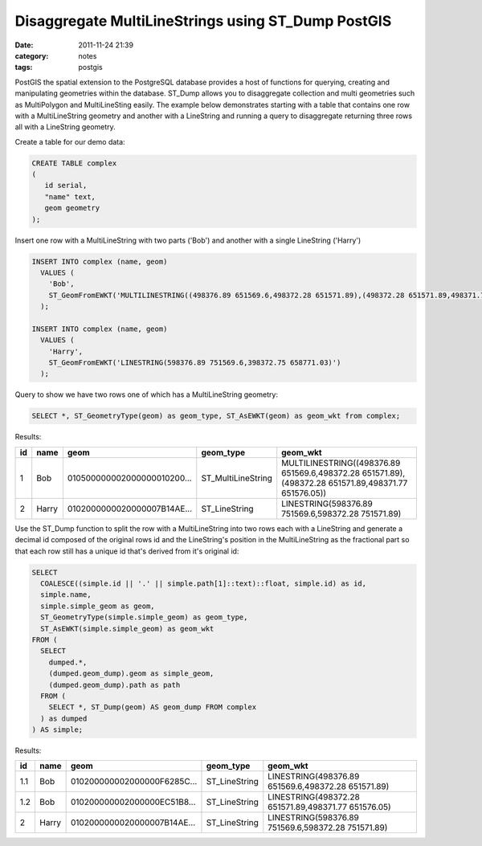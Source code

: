 Disaggregate MultiLineStrings using ST_Dump PostGIS
###################################################
:date: 2011-11-24 21:39
:category: notes
:tags: postgis

PostGIS the spatial extension to the PostgreSQL database provides a host of functions for querying, creating and manipulating geometries within the database. ST\_Dump allows you to disaggregate collection and multi geometries such as MultiPolygon and MultiLineSting easily. The example below demonstrates starting with a table that contains one row with a MultiLineString geometry and another with a LineString and running a query to disaggregate returning three rows all with a LineString geometry.

Create a table for our demo data:

.. code-block:: sql

    CREATE TABLE complex
    (
       id serial, 
       "name" text,
       geom geometry
    );

Insert one row with a MultiLineString with two parts ('Bob') and another with a single LineString ('Harry')

.. code-block:: sql

    INSERT INTO complex (name, geom)
      VALUES (
        'Bob',
        ST_GeomFromEWKT('MULTILINESTRING((498376.89 651569.6,498372.28 651571.89),(498372.28 651571.89,498371.77 651576.05))')
      );

    INSERT INTO complex (name, geom)
      VALUES (
        'Harry',
        ST_GeomFromEWKT('LINESTRING(598376.89 751569.6,398372.75 658771.03)')
      );

Query to show we have two rows one of which has a MultiLineString geometry:

.. code-block:: sql

    SELECT *, ST_GeometryType(geom) as geom_type, ST_AsEWKT(geom) as geom_wkt from complex;

Results:

+----+-------+-----------------------------+---------------------+-----------------------------------------------------------------------------------------------------+
| id | name  | geom                        | geom\_type          | geom\_wkt                                                                                           |
+====+=======+=============================+=====================+=====================================================================================================+
| 1  | Bob   | 010500000002000000010200... | ST\_MultiLineString | MULTILINESTRING((498376.89 651569.6,498372.28 651571.89),(498372.28 651571.89,498371.77 651576.05)) |
+----+-------+-----------------------------+---------------------+-----------------------------------------------------------------------------------------------------+
| 2  | Harry | 0102000000020000007B14AE... | ST\_LineString      | LINESTRING(598376.89 751569.6,598372.28 751571.89)                                                  |
+----+-------+-----------------------------+---------------------+-----------------------------------------------------------------------------------------------------+

Use the ST\_Dump function to split the row with a MultiLineString into two rows each with a LineString and generate a decimal id composed of the original rows id and the LineString's position in the MultiLineString as the fractional part so that each row still has a unique id that's derived from it's original id:

.. code-block:: sql

    SELECT
      COALESCE((simple.id || '.' || simple.path[1]::text)::float, simple.id) as id,
      simple.name,
      simple.simple_geom as geom,
      ST_GeometryType(simple.simple_geom) as geom_type,
      ST_AsEWKT(simple.simple_geom) as geom_wkt
    FROM (
      SELECT
        dumped.*,
        (dumped.geom_dump).geom as simple_geom,
        (dumped.geom_dump).path as path
      FROM (
        SELECT *, ST_Dump(geom) AS geom_dump FROM complex
      ) as dumped
    ) AS simple;

Results:

+-----+-------+-----------------------------+----------------+-----------------------------------------------------+
| id  | name  | geom                        | geom\_type     | geom\_wkt                                           |
+=====+=======+=============================+================+=====================================================+
| 1.1 | Bob   | 010200000002000000F6285C... | ST\_LineString | LINESTRING(498376.89 651569.6,498372.28 651571.89)  |
+-----+-------+-----------------------------+----------------+-----------------------------------------------------+
| 1.2 | Bob   | 010200000002000000EC51B8... | ST\_LineString | LINESTRING(498372.28 651571.89,498371.77 651576.05) |
+-----+-------+-----------------------------+----------------+-----------------------------------------------------+
| 2   | Harry | 0102000000020000007B14AE... | ST\_LineString | LINESTRING(598376.89 751569.6,598372.28 751571.89)  |
+-----+-------+-----------------------------+----------------+-----------------------------------------------------+

